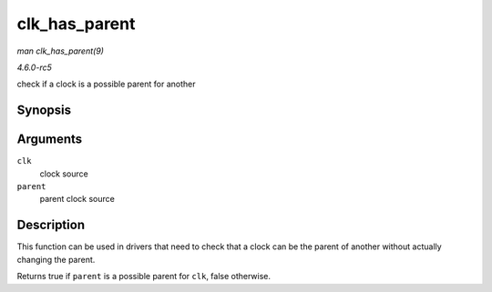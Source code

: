 .. -*- coding: utf-8; mode: rst -*-

.. _API-clk-has-parent:

==============
clk_has_parent
==============

*man clk_has_parent(9)*

*4.6.0-rc5*

check if a clock is a possible parent for another


Synopsis
========

.. c:function:: bool clk_has_parent( struct clk * clk, struct clk * parent )

Arguments
=========

``clk``
    clock source

``parent``
    parent clock source


Description
===========

This function can be used in drivers that need to check that a clock can
be the parent of another without actually changing the parent.

Returns true if ``parent`` is a possible parent for ``clk``, false
otherwise.


.. ------------------------------------------------------------------------------
.. This file was automatically converted from DocBook-XML with the dbxml
.. library (https://github.com/return42/sphkerneldoc). The origin XML comes
.. from the linux kernel, refer to:
..
.. * https://github.com/torvalds/linux/tree/master/Documentation/DocBook
.. ------------------------------------------------------------------------------
